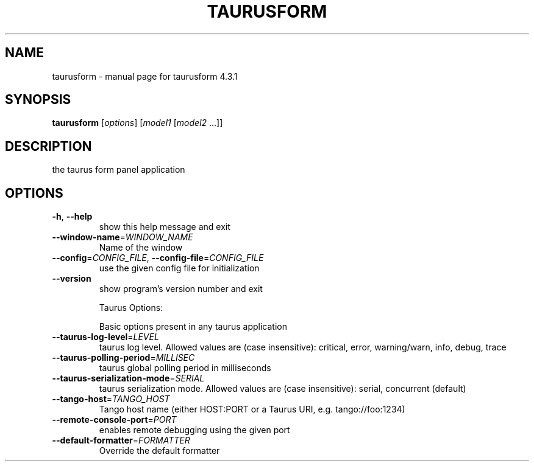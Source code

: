 .\" DO NOT MODIFY THIS FILE!  It was generated by help2man 1.47.4.
.TH TAURUSFORM "1" "March 2018" "taurusform 4.3.1" "User Commands"
.SH NAME
taurusform \- manual page for taurusform 4.3.1
.SH SYNOPSIS
.B taurusform
[\fI\,options\/\fR] [\fI\,model1 \/\fR[\fI\,model2 \/\fR...]]
.SH DESCRIPTION
the taurus form panel application
.SH OPTIONS
.TP
\fB\-h\fR, \fB\-\-help\fR
show this help message and exit
.TP
\fB\-\-window\-name\fR=\fI\,WINDOW_NAME\/\fR
Name of the window
.TP
\fB\-\-config\fR=\fI\,CONFIG_FILE\/\fR, \fB\-\-config\-file\fR=\fI\,CONFIG_FILE\/\fR
use the given config file for initialization
.TP
\fB\-\-version\fR
show program's version number and exit
.IP
Taurus Options:
.IP
Basic options present in any taurus application
.TP
\fB\-\-taurus\-log\-level\fR=\fI\,LEVEL\/\fR
taurus log level. Allowed values are (case
insensitive): critical, error, warning/warn, info,
debug, trace
.TP
\fB\-\-taurus\-polling\-period\fR=\fI\,MILLISEC\/\fR
taurus global polling period in milliseconds
.TP
\fB\-\-taurus\-serialization\-mode\fR=\fI\,SERIAL\/\fR
taurus serialization mode. Allowed values are (case
insensitive): serial, concurrent (default)
.TP
\fB\-\-tango\-host\fR=\fI\,TANGO_HOST\/\fR
Tango host name (either HOST:PORT or a Taurus URI,
e.g. tango://foo:1234)
.TP
\fB\-\-remote\-console\-port\fR=\fI\,PORT\/\fR
enables remote debugging using the given port
.TP
\fB\-\-default\-formatter\fR=\fI\,FORMATTER\/\fR
Override the default formatter
